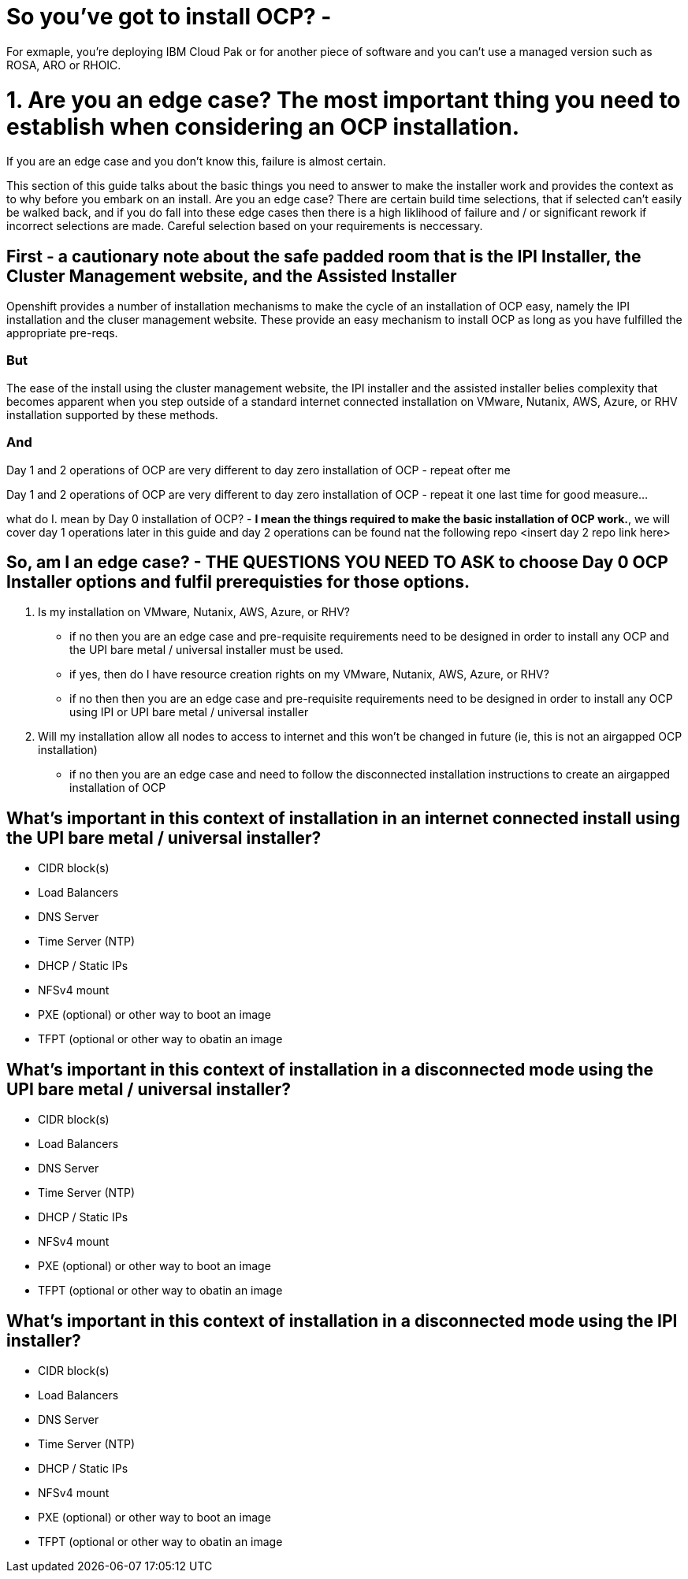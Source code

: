 # So you've got to install OCP? - 

For exmaple, you're deploying IBM Cloud Pak or for another piece of software and you can't use a managed version such as ROSA, ARO or RHOIC.  

# 1. **Are you an edge case?** The most important thing you need to establish when considering an OCP installation.  

If you are an edge case and you don't know this, failure is almost certain.  

This section of this guide talks about the basic things you need to answer to make the installer work and provides the context as to why before you embark on an install.  Are you an edge case?  There are certain build time selections, that if selected can't easily be walked back, and if you do fall into these edge cases then there is a high liklihood of failure and / or significant rework if incorrect selections are made.  Careful selection based on your requirements is neccessary.

## First - a cautionary note about the safe padded room that is the IPI Installer, the Cluster Management website, and the Assisted Installer

Openshift provides a number of installation mechanisms to make the cycle of an installation of OCP easy, namely the IPI installation and the cluser management website.  These provide an easy mechanism to install OCP as long as you have fulfilled the appropriate pre-reqs.  

### But

The ease of the install using the cluster management website, the IPI installer and the assisted installer belies complexity that becomes apparent when you step outside of a standard internet connected installation on VMware, Nutanix, AWS, Azure, or RHV installation supported by these methods.

### And

Day 1 and 2 operations of OCP are very different to day zero installation of OCP - repeat ofter me

Day 1 and 2 operations of OCP are very different to day zero installation of OCP - repeat it one last time for good measure...

what do I. mean by Day 0 installation of OCP? - **I mean the things required to make the basic installation of OCP work.**, we will cover day 1 operations later in this guide and day 2 operations can be found nat the following repo <insert day 2 repo link here>


## So, am I an edge case? - THE QUESTIONS YOU NEED TO ASK to choose Day 0 OCP Installer options and fulfil prerequisties for those options.

1. Is my installation on VMware, Nutanix, AWS, Azure, or RHV?
   - if no then you are an edge case and pre-requisite requirements need to be designed in order to install any OCP and the UPI bare metal / universal installer must be used.
   - if yes, then do I have resource creation rights on my VMware, Nutanix, AWS, Azure, or RHV?
   - if no then then you are an edge case and pre-requisite requirements need to be designed in order to install any OCP using IPI or UPI bare metal / universal installer 
2. Will my installation allow all nodes to access to internet and this won't be changed in future (ie, this is not an airgapped OCP installation)
   - if no then you are an edge case and need to follow the disconnected installation instructions to create an airgapped installation of OCP
   
## What's important in this context of installation in an internet connected install using the UPI bare metal / universal installer?

- CIDR block(s)
- Load Balancers
- DNS Server
- Time Server (NTP)
- DHCP / Static IPs
- NFSv4 mount
- PXE (optional) or other way to boot an image
- TFPT (optional or other way to obatin an image

## What's important in this context of installation in a disconnected mode using the UPI bare metal / universal installer?

- CIDR block(s)
- Load Balancers
- DNS Server
- Time Server (NTP)
- DHCP / Static IPs
- NFSv4 mount
- PXE (optional) or other way to boot an image
- TFPT (optional or other way to obatin an image

## What's important in this context of installation in a disconnected mode using the IPI installer?

- CIDR block(s)
- Load Balancers
- DNS Server
- Time Server (NTP)
- DHCP / Static IPs
- NFSv4 mount
- PXE (optional) or other way to boot an image
- TFPT (optional or other way to obatin an image
